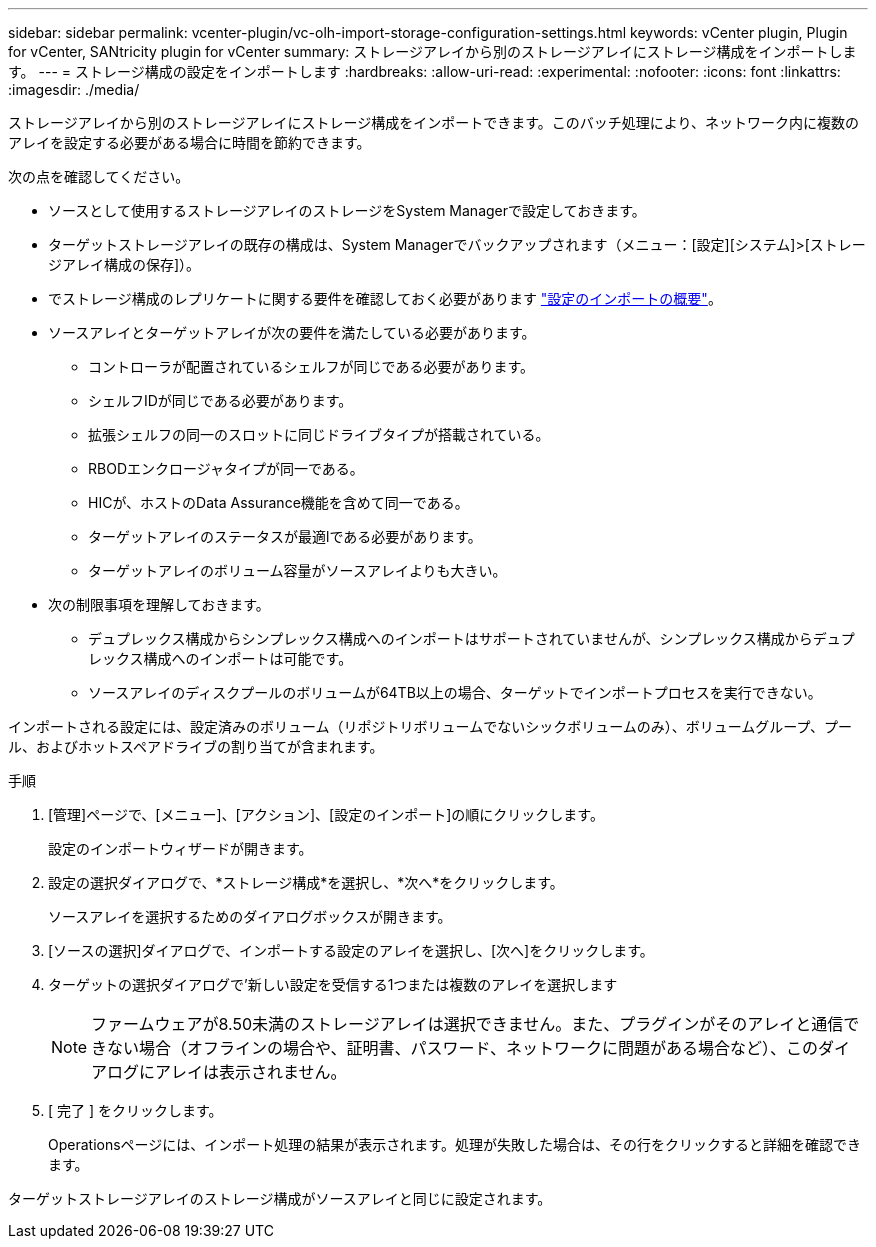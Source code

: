 ---
sidebar: sidebar 
permalink: vcenter-plugin/vc-olh-import-storage-configuration-settings.html 
keywords: vCenter plugin, Plugin for vCenter, SANtricity plugin for vCenter 
summary: ストレージアレイから別のストレージアレイにストレージ構成をインポートします。 
---
= ストレージ構成の設定をインポートします
:hardbreaks:
:allow-uri-read: 
:experimental: 
:nofooter: 
:icons: font
:linkattrs: 
:imagesdir: ./media/


[role="lead"]
ストレージアレイから別のストレージアレイにストレージ構成をインポートできます。このバッチ処理により、ネットワーク内に複数のアレイを設定する必要がある場合に時間を節約できます。

次の点を確認してください。

* ソースとして使用するストレージアレイのストレージをSystem Managerで設定しておきます。
* ターゲットストレージアレイの既存の構成は、System Managerでバックアップされます（メニュー：[設定][システム]>[ストレージアレイ構成の保存]）。
* でストレージ構成のレプリケートに関する要件を確認しておく必要があります link:vc-olh-import-settings-overview.html["設定のインポートの概要"]。
* ソースアレイとターゲットアレイが次の要件を満たしている必要があります。
+
** コントローラが配置されているシェルフが同じである必要があります。
** シェルフIDが同じである必要があります。
** 拡張シェルフの同一のスロットに同じドライブタイプが搭載されている。
** RBODエンクロージャタイプが同一である。
** HICが、ホストのData Assurance機能を含めて同一である。
** ターゲットアレイのステータスが最適lである必要があります。
** ターゲットアレイのボリューム容量がソースアレイよりも大きい。


* 次の制限事項を理解しておきます。
+
** デュプレックス構成からシンプレックス構成へのインポートはサポートされていませんが、シンプレックス構成からデュプレックス構成へのインポートは可能です。
** ソースアレイのディスクプールのボリュームが64TB以上の場合、ターゲットでインポートプロセスを実行できない。




インポートされる設定には、設定済みのボリューム（リポジトリボリュームでないシックボリュームのみ）、ボリュームグループ、プール、およびホットスペアドライブの割り当てが含まれます。

.手順
. [管理]ページで、[メニュー]、[アクション]、[設定のインポート]の順にクリックします。
+
設定のインポートウィザードが開きます。

. 設定の選択ダイアログで、*ストレージ構成*を選択し、*次へ*をクリックします。
+
ソースアレイを選択するためのダイアログボックスが開きます。

. [ソースの選択]ダイアログで、インポートする設定のアレイを選択し、[次へ]をクリックします。
. ターゲットの選択ダイアログで'新しい設定を受信する1つまたは複数のアレイを選択します
+

NOTE: ファームウェアが8.50未満のストレージアレイは選択できません。また、プラグインがそのアレイと通信できない場合（オフラインの場合や、証明書、パスワード、ネットワークに問題がある場合など）、このダイアログにアレイは表示されません。

. [ 完了 ] をクリックします。
+
Operationsページには、インポート処理の結果が表示されます。処理が失敗した場合は、その行をクリックすると詳細を確認できます。



ターゲットストレージアレイのストレージ構成がソースアレイと同じに設定されます。
